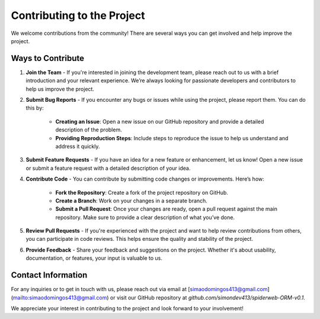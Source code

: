 Contributing to the Project
===========================

We welcome contributions from the community! There are several ways you can get involved and help improve the project.

Ways to Contribute
------------------

1. **Join the Team**
   - If you're interested in joining the development team, please reach out to us with a brief introduction and your relevant experience. We’re always looking for passionate developers and contributors to help us improve the project.

2. **Submit Bug Reports**
   - If you encounter any bugs or issues while using the project, please report them. You can do this by:
      - **Creating an Issue**: Open a new issue on our GitHub repository and provide a detailed description of the problem.
      - **Providing Reproduction Steps**: Include steps to reproduce the issue to help us understand and address it quickly.

3. **Submit Feature Requests**
   - If you have an idea for a new feature or enhancement, let us know! Open a new issue or submit a feature request with a detailed description of your idea.

4. **Contribute Code**
   - You can contribute by submitting code changes or improvements. Here’s how:
     - **Fork the Repository**: Create a fork of the project repository on GitHub.
     - **Create a Branch**: Work on your changes in a separate branch.
     - **Submit a Pull Request**: Once your changes are ready, open a pull request against the main repository. Make sure to provide a clear description of what you’ve done.

5. **Review Pull Requests**
   - If you're experienced with the project and want to help review contributions from others, you can participate in code reviews. This helps ensure the quality and stability of the project.

6. **Provide Feedback**
   - Share your feedback and suggestions on the project. Whether it's about usability, documentation, or features, your input is valuable to us.

Contact Information
-------------------
For any inquiries or to get in touch with us, please reach out via email at [simaodomingos413@gmail.com](mailto:simaodomingos413@gmail.com) or visit our GitHub repository at `github.com/simondev413/spiderweb-ORM-v0.1`.

We appreciate your interest in contributing to the project and look forward to your involvement!